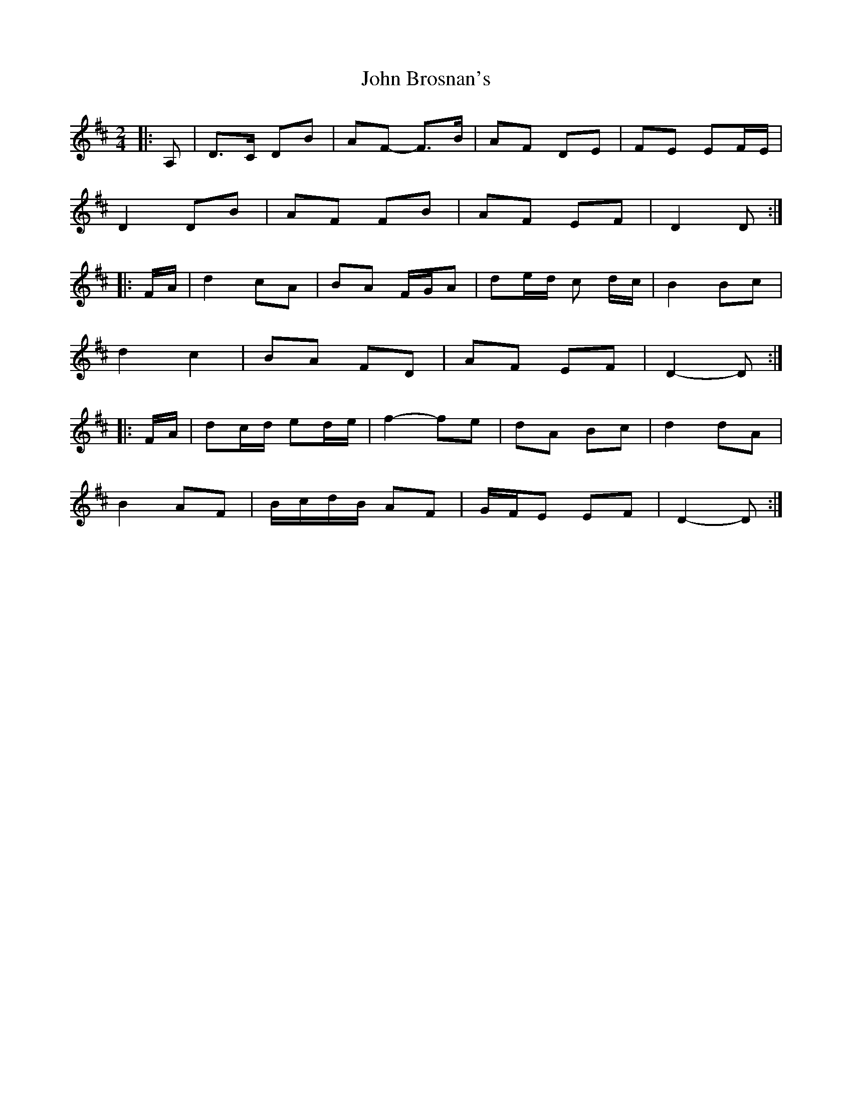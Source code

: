 X: 6
T: John Brosnan's
Z: ceolachan
S: https://thesession.org/tunes/3835#setting16765
R: polka
M: 2/4
L: 1/8
K: Dmaj
|: A, |D>C DB | AF- F>B | AF DE | FE EF/E/ |
D2 DB | AF FB | AF EF | D2 D :|
|: F/A/ |d2 cA | BA F/G/A | de/d/ c d/c/ | B2 Bc |
d2 c2 | BA FD | AF EF | D2- D :|
|: F/A/ |dc/d/ ed/e/ | f2- fe | dA Bc | d2 dA |
B2 AF | B/c/d/B/ AF | G/F/E EF | D2- D :|
